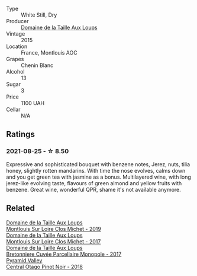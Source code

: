#+attr_html: :class wine-main-image
[[file:/images/6e/d306ab-8b06-4f38-a6a3-66c9181e9cb0/2021-08-25-23-30-12-C64561F7-6264-4B20-A3D4-78C280634059-1-105-c@512.webp]]

- Type :: White Still, Dry
- Producer :: [[barberry:/producers/461a005a-3007-46a9-8ab4-f716429379fa][Domaine de la Taille Aux Loups]]
- Vintage :: 2015
- Location :: France, Montlouis AOC
- Grapes :: Chenin Blanc
- Alcohol :: 13
- Sugar :: 3
- Price :: 1100 UAH
- Cellar :: N/A

** Ratings

*** 2021-08-25 - ☆ 8.50

Expressive and sophisticated bouquet with benzene notes, Jerez, nuts,
tilia honey, slightly rotten mandarins. With time the nose evolves,
calms down and you get green tea with jasmine as a bonus. Multilayered
wine, with long jerez-like evolving taste, flavours of green almond
and yellow fruits with benzene. Great wine, wonderful QPR, shame it's
not available anymore.

** Related

#+begin_export html
<div class="flex-container">
  <a class="flex-item flex-item-left" href="/wines/38f3bf0d-21eb-4214-a52a-259ffa5b8b7b.html">
    <img class="flex-bottle" src="/images/38/f3bf0d-21eb-4214-a52a-259ffa5b8b7b/2022-08-07-11-25-47-BA97EBD2-6F39-431B-8A91-0169F6889932-1-105-c@512.webp"></img>
    <section class="h">Domaine de la Taille Aux Loups</section>
    <section class="h text-bolder">Montlouis Sur Loire Clos Michet - 2019</section>
  </a>

  <a class="flex-item flex-item-right" href="/wines/52b83646-0cd4-49be-8356-f6d6ec7c7559.html">
    <img class="flex-bottle" src="/images/52/b83646-0cd4-49be-8356-f6d6ec7c7559/2021-08-25-23-27-35-0018144C-557E-41BB-A48E-2F567CAFAA21-1-102-o@512.webp"></img>
    <section class="h">Domaine de la Taille Aux Loups</section>
    <section class="h text-bolder">Montlouis Sur Loire Clos Michet - 2017</section>
  </a>

  <a class="flex-item flex-item-left" href="/wines/83d90838-5e63-43af-abc5-f5fb482bc36f.html">
    <img class="flex-bottle" src="/images/83/d90838-5e63-43af-abc5-f5fb482bc36f/2021-11-26-07-56-58-413ECF5C-A714-4E30-9173-CC549B874B94-1-105-c@512.webp"></img>
    <section class="h">Domaine de la Taille Aux Loups</section>
    <section class="h text-bolder">Bretonniere Cuvée Parcellaire Monopole - 2017</section>
  </a>

  <a class="flex-item flex-item-right" href="/wines/1e9f6aa9-7e8a-4c28-bc89-c33bc7ee08ad.html">
    <img class="flex-bottle" src="/images/1e/9f6aa9-7e8a-4c28-bc89-c33bc7ee08ad/2021-08-18-18-59-53-986C216A-C250-4696-9801-210E5B3B7A8F-1-105-c@512.webp"></img>
    <section class="h">Pyramid Valley</section>
    <section class="h text-bolder">Central Otago Pinot Noir - 2018</section>
  </a>

</div>
#+end_export
